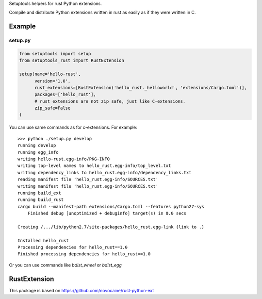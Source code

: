 Setuptools helpers for rust Python extensions.

Compile and distribute Python extensions written in rust as easily as if they were written in C.

Example
-------

setup.py
^^^^^^^^

.. code-block:: python

   from setuptools import setup
   from setuptools_rust import RustExtension

   setup(name='hello-rust',
         version='1.0',
         rust_extensions=[RustExtension('hello_rust._helloworld', 'extensions/Cargo.toml')],
         packages=['hello_rust'],
         # rust extensions are not zip safe, just like C-extensions.
         zip_safe=False
   )


You can use same commands as for c-extensions. For example::

   >>> python ./setup.py develop
   running develop
   running egg_info
   writing hello-rust.egg-info/PKG-INFO
   writing top-level names to hello_rust.egg-info/top_level.txt
   writing dependency_links to hello_rust.egg-info/dependency_links.txt
   reading manifest file 'hello_rust.egg-info/SOURCES.txt'
   writing manifest file 'hello_rust.egg-info/SOURCES.txt'
   running build_ext
   running build_rust
   cargo build --manifest-path extensions/Cargo.toml --features python27-sys
       Finished debug [unoptimized + debuginfo] target(s) in 0.0 secs

   Creating /.../lib/python2.7/site-packages/hello_rust.egg-link (link to .)

   Installed hello_rust
   Processing dependencies for hello_rust==1.0
   Finished processing dependencies for hello_rust==1.0


Or you can use commands like `bdist_wheel` or `bdist_egg`


RustExtension
-------------




This package is based on https://github.com/novocaine/rust-python-ext

